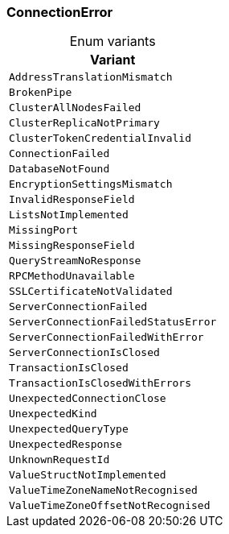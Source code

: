 [#_enum_ConnectionError]
=== ConnectionError

[caption=""]
.Enum variants
// tag::enum_constants[]
[cols=""]
[options="header"]
|===
|Variant
a| `AddressTranslationMismatch`
a| `BrokenPipe`
a| `ClusterAllNodesFailed`
a| `ClusterReplicaNotPrimary`
a| `ClusterTokenCredentialInvalid`
a| `ConnectionFailed`
a| `DatabaseNotFound`
a| `EncryptionSettingsMismatch`
a| `InvalidResponseField`
a| `ListsNotImplemented`
a| `MissingPort`
a| `MissingResponseField`
a| `QueryStreamNoResponse`
a| `RPCMethodUnavailable`
a| `SSLCertificateNotValidated`
a| `ServerConnectionFailed`
a| `ServerConnectionFailedStatusError`
a| `ServerConnectionFailedWithError`
a| `ServerConnectionIsClosed`
a| `TransactionIsClosed`
a| `TransactionIsClosedWithErrors`
a| `UnexpectedConnectionClose`
a| `UnexpectedKind`
a| `UnexpectedQueryType`
a| `UnexpectedResponse`
a| `UnknownRequestId`
a| `ValueStructNotImplemented`
a| `ValueTimeZoneNameNotRecognised`
a| `ValueTimeZoneOffsetNotRecognised`
|===
// end::enum_constants[]

